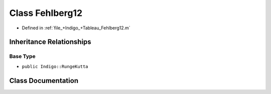 .. _exhale_class_a00292:

Class Fehlberg12
================

- Defined in :ref:`file_+Indigo_+Tableau_Fehlberg12.m`


Inheritance Relationships
-------------------------

Base Type
*********

- ``public Indigo::RungeKutta``


Class Documentation
-------------------


.. doxygenclass:: Fehlberg12
   :project: doc_matlab
   :members:
   :protected-members:
   :undoc-members:
